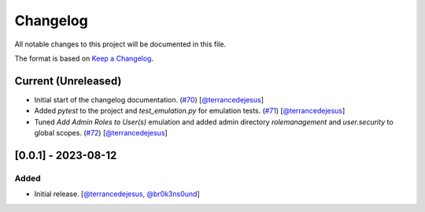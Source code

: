Changelog
=========

All notable changes to this project will be documented in this file.

The format is based on `Keep a Changelog <https://keepachangelog.com/en/1.0.0/>`_.

Current (Unreleased)
--------------------

- Initial start of the changelog documentation. (`#70 <https://github.com/elastic/SWAT/pull/70>`_) [`@terrancedejesus <https://github.com/terrancedejesus>`_]
- Added `pytest` to the project and `test_emulation.py` for emulation tests. (`#71 <https://github.com/elastic/SWAT/pull/71>`_) [`@terrancedejesus <https://github.com/terrancedejesus>`_]
- Tuned `Add Admin Roles to User(s)` emulation and added admin directory `rolemanagement` and `user.security` to global scopes. (`#72 <https://github.com/elastic/SWAT/pull/72>`_) [`@terrancedejesus <https://github.com/terrancedejesus>`_]

[0.0.1] - 2023-08-12
--------------------------

Added
^^^^^

- Initial release. [`@terrancedejesus <https://github.com/terrancedejesus>`_, `@br0k3ns0und <https://github.com/brokensound77>`_]
